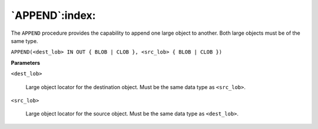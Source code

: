 .. raw:: latex

   \newpage

`APPEND`:index:
---------------

The ``APPEND`` procedure provides the capability to append one large object
to another. Both large objects must be of the same type.

``APPEND(<dest_lob> IN OUT { BLOB | CLOB }, <src_lob> { BLOB | CLOB
})``

**Parameters**

``<dest_lob>``

    Large object locator for the destination object. Must be the same data
    type as ``<src_lob>``.

``<src_lob>``

    Large object locator for the source object. Must be the same data type
    as ``<dest_lob>``.
